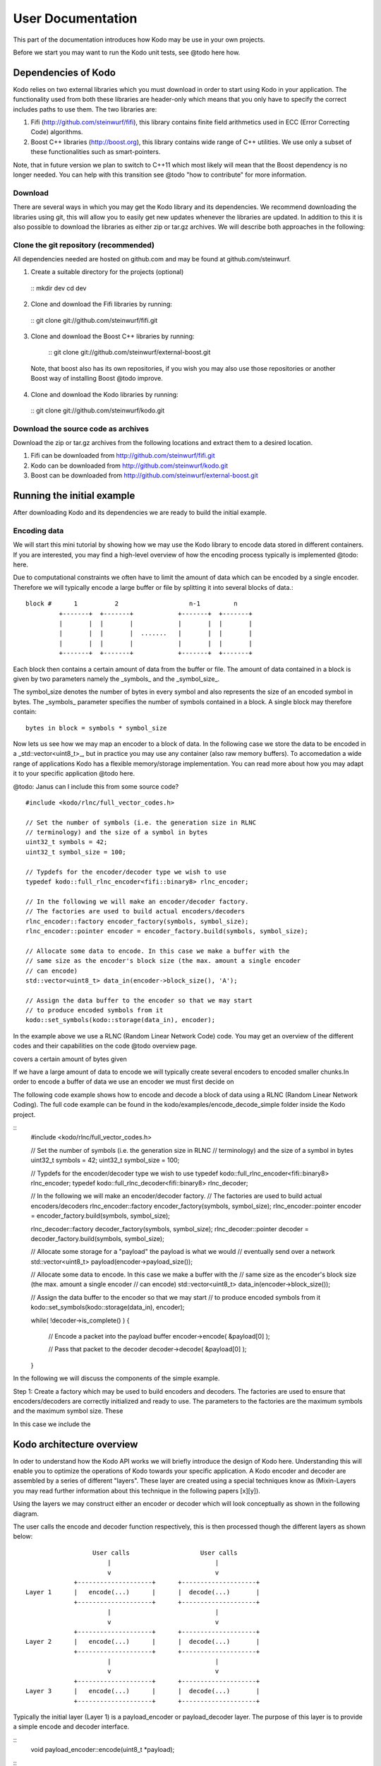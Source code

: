 User Documentation
==================
This part of the documentation introduces how Kodo may be use in your
own projects.

Before we start you may want to run the Kodo unit tests, see @todo here how.

Dependencies of Kodo
--------------------
Kodo relies on two external libraries which you must download in order
to start using Kodo in your application. The functionality used from both these
libraries are header-only which means that you only have to specify the
correct includes paths to use them. The two libraries are:

1. Fifi (http://github.com/steinwurf/fifi), this library contains
   finite field arithmetics used in ECC (Error Correcting Code) algorithms.
2. Boost C++ libraries (http://boost.org), this library contains wide range
   of C++ utilities. We use only a subset of these functionalities such as
   smart-pointers.

Note, that in future version we plan to switch to C++11 which most likely will
mean that the Boost dependency is no longer needed. You can help with this
transition see @todo "how to contribute" for more information.

Download
~~~~~~~~
There are several ways in which you may get the Kodo library and its
dependencies. We recommend downloading the libraries using git, this
will allow you to easily get new updates whenever the libraries are
updated. In addition to this it is also possible to download the
libraries as either zip or tar.gz archives. We will
describe both approaches in the following:

Clone the git repository (recommended)
~~~~~~~~~~~~~~~~~~~~~~~~~~~~~~~~~~~~~~

All dependencies needed are hosted on github.com and may be found at
github.com/steinwurf.

1. Create a suitable directory for the projects (optional)
  ::
  mkdir dev
  cd dev

2. Clone and download the Fifi libraries by running:
  ::
  git clone git://github.com/steinwurf/fifi.git

3. Clone and download the Boost C++ libraries by running:
  ::
  git clone git://github.com/steinwurf/external-boost.git

 Note, that boost also has its own repositories, if you
 wish you may also use those repositories or another
 Boost way of installing Boost @todo improve.

4. Clone and download the Kodo libraries by running:
  ::
  git clone git://github.com/steinwurf/kodo.git

Download the source code as archives
~~~~~~~~~~~~~~~~~~~~~~~~~~~~~~~~~~~~

Download the zip or tar.gz archives from the following locations and
extract them to a desired location.

1. Fifi can be downloaded from http://github.com/steinwurf/fifi.git
2. Kodo can be downloaded from http://github.com/steinwurf/kodo.git
3. Boost can be downloaded from http://github.com/steinwurf/external-boost.git

Running the initial example
---------------------------

After downloading Kodo and its dependencies we are ready to build the
initial example.

Encoding data
~~~~~~~~~~~~~

We will start this mini tutorial by showing how we may use the Kodo
library to encode data stored in different containers. If you are interested,
you may find a high-level overview of how the encoding process
typically is implemented @todo: here.

Due to computational constraints we often have to limit the amount of data
which can be encoded by a single encoder. Therefore we will typically encode a
large buffer or file by splitting it into several blocks of data.::

 block #      1          2                   n-1         n
          +-------+  +-------+            +-------+  +-------+
          |       |  |       |            |       |  |       |
          |       |  |       |  .......   |       |  |       |
          |       |  |       |            |       |  |       |
          +-------+  +-------+            +-------+  +-------+

Each block then contains a certain amount of data from the buffer or file.
The amount of data contained in a block is given by two parameters namely
the _symbols_ and the _symbol_size_.

The symbol_size denotes the number of bytes in every symbol and also represents
the size of an encoded symbol in bytes. The _symbols_ parameter
specifies the number of symbols contained in a block. A single
block may therefore contain:
::
   bytes in block = symbols * symbol_size

Now lets us see how we may map an encoder to a block of data. In the following
case we store the data to be encoded in a _std::vector<uint8_t>_, but in
practice you may use any container (also raw memory buffers). To accomedation
a wide range of applications Kodo has a flexible memory/storage implementation.
You can read more about how you may adapt it to your specific application
@todo here.


@todo: Janus can I include this from some source code?
::
  #include <kodo/rlnc/full_vector_codes.h>

  // Set the number of symbols (i.e. the generation size in RLNC
  // terminology) and the size of a symbol in bytes
  uint32_t symbols = 42;
  uint32_t symbol_size = 100;

  // Typdefs for the encoder/decoder type we wish to use
  typedef kodo::full_rlnc_encoder<fifi::binary8> rlnc_encoder;

  // In the following we will make an encoder/decoder factory.
  // The factories are used to build actual encoders/decoders
  rlnc_encoder::factory encoder_factory(symbols, symbol_size);
  rlnc_encoder::pointer encoder = encoder_factory.build(symbols, symbol_size);

  // Allocate some data to encode. In this case we make a buffer with the
  // same size as the encoder's block size (the max. amount a single encoder
  // can encode)
  std::vector<uint8_t> data_in(encoder->block_size(), 'A');

  // Assign the data buffer to the encoder so that we may start
  // to produce encoded symbols from it
  kodo::set_symbols(kodo::storage(data_in), encoder);

In the example above we use a RLNC (Random Linear Network Code) code. You
may get an overview of the different codes and their capabilities on the
code @todo overview page.




covers a certain amount of bytes given

If we have a large amount of data
to encode we will typically create several encoders to encoded smaller chunks.In order to encode a buffer of data we use an encoder we must first decide on


The following code example shows how to encode and decode a block of data
using a RLNC (Random Linear Network Coding). The full code example can be
found in the kodo/examples/encode_decode_simple folder inside the Kodo
project.

::
  #include <kodo/rlnc/full_vector_codes.h>

  // Set the number of symbols (i.e. the generation size in RLNC
  // terminology) and the size of a symbol in bytes
  uint32_t symbols = 42;
  uint32_t symbol_size = 100;

  // Typdefs for the encoder/decoder type we wish to use
  typedef kodo::full_rlnc_encoder<fifi::binary8> rlnc_encoder;
  typedef kodo::full_rlnc_decoder<fifi::binary8> rlnc_decoder;

  // In the following we will make an encoder/decoder factory.
  // The factories are used to build actual encoders/decoders
  rlnc_encoder::factory encoder_factory(symbols, symbol_size);
  rlnc_encoder::pointer encoder = encoder_factory.build(symbols, symbol_size);

  rlnc_decoder::factory decoder_factory(symbols, symbol_size);
  rlnc_decoder::pointer decoder = decoder_factory.build(symbols, symbol_size);

  // Allocate some storage for a "payload" the payload is what we would
  // eventually send over a network
  std::vector<uint8_t> payload(encoder->payload_size());

  // Allocate some data to encode. In this case we make a buffer with the
  // same size as the encoder's block size (the max. amount a single encoder
  // can encode)
  std::vector<uint8_t> data_in(encoder->block_size());

  // Assign the data buffer to the encoder so that we may start
  // to produce encoded symbols from it
  kodo::set_symbols(kodo::storage(data_in), encoder);

  while( !decoder->is_complete() )
  {
      // Encode a packet into the payload buffer
      encoder->encode( &payload[0] );

      // Pass that packet to the decoder
      decoder->decode( &payload[0] );
  }

In the following we will discuss the components of the simple example.

Step 1: Create a factory which may be used to build encoders and decoders.
The factories are used to ensure that encoders/decoders are correctly
initialized and ready to use. The parameters to the factories are the
maximum symbols and the maximum symbol size. These

In this case we include the

Kodo architecture overview
--------------------------
In oder to understand how the Kodo API works we will briefly introduce the
design of Kodo here. Understanding this will enable you to optimize the
operations of Kodo towards your specific application. A Kodo encoder and
decoder are assembled by a series of different "layers". These layer are
created using a special techniques know as (Mixin-Layers you may read
further information about this technique in the following papers [x][y]).

Using the layers we may construct either an encoder or decoder which will
look conceptually as shown in the following diagram.

The user calls the encode and decoder function respectively, this is
then processed though the different layers as shown below:
::

                    User calls                   User calls
                        |                            |
                        v                            v
               +--------------------+      +--------------------+
  Layer 1      |   encode(...)      |      |  decode(...)       |
               +--------------------+      +--------------------+
                        |                            |
                        v                            v
               +--------------------+      +--------------------+
  Layer 2      |   encode(...)      |      |  decode(...)       |
               +--------------------+      +--------------------+
                        |                            |
                        v                            v
               +--------------------+      +--------------------+
  Layer 3      |   encode(...)      |      |  decode(...)       |
               +--------------------+      +--------------------+

Typically the initial layer (Layer 1) is a payload_encoder or payload_decoder
layer. The purpose of this layer is to provide a simple encode and decoder
interface.

::
  void payload_encoder::encode(uint8_t *payload);

::
  void payload_decoder::decode(uint8_t *payload);

The payload_encoder / payload_decoder layers purpose is to split the input
payload buffer into a coding symbol and symbol id:

Coding symbol: A coding symbol buffer contains either a buffer into which a new
symbol will be encoded or an already encoded symbol which should be decoded.

Symbol Id: The symbol id is specific to the ECC (Erasure Correction Code) used.
For example in RLNC the symbol id typically will contain the encoding vector,
where as the symbol id for a Reed-Solomon code is an index into the generator
matrix used in the code.

Typically all layers below the Layer 1 payload encoder/decoder will have the
following encode and decode signature:

::
  void xyz_layer::encode(uint8_t *symbol, uint8_t *symbol_id);

::
  void xyz_layer::decode(uint8_t *symbol, uint8_t *symbol_id);

This is however only needed if you are interested in the modifying or adding
a new layer.







From Layer 2 and below tAll other layers use a slightly more complicated interface.

Different layers may provide other APIs so as a developer of new codes
i.e. utilizing different layers than the default the deveoper has to ensure
that the layers are compatible.



